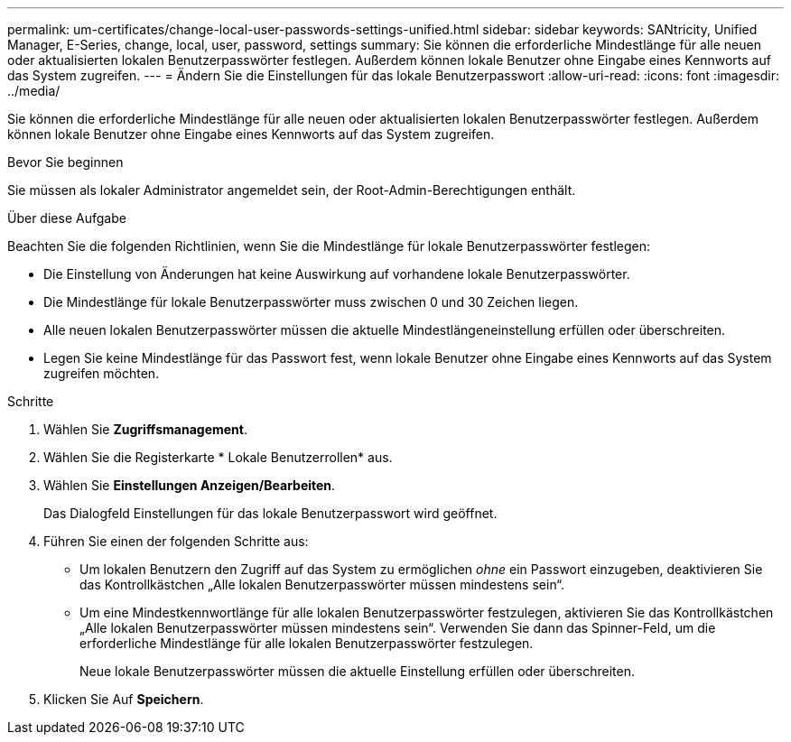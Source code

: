---
permalink: um-certificates/change-local-user-passwords-settings-unified.html 
sidebar: sidebar 
keywords: SANtricity, Unified Manager, E-Series, change, local, user, password, settings 
summary: Sie können die erforderliche Mindestlänge für alle neuen oder aktualisierten lokalen Benutzerpasswörter festlegen. Außerdem können lokale Benutzer ohne Eingabe eines Kennworts auf das System zugreifen. 
---
= Ändern Sie die Einstellungen für das lokale Benutzerpasswort
:allow-uri-read: 
:icons: font
:imagesdir: ../media/


[role="lead"]
Sie können die erforderliche Mindestlänge für alle neuen oder aktualisierten lokalen Benutzerpasswörter festlegen. Außerdem können lokale Benutzer ohne Eingabe eines Kennworts auf das System zugreifen.

.Bevor Sie beginnen
Sie müssen als lokaler Administrator angemeldet sein, der Root-Admin-Berechtigungen enthält.

.Über diese Aufgabe
Beachten Sie die folgenden Richtlinien, wenn Sie die Mindestlänge für lokale Benutzerpasswörter festlegen:

* Die Einstellung von Änderungen hat keine Auswirkung auf vorhandene lokale Benutzerpasswörter.
* Die Mindestlänge für lokale Benutzerpasswörter muss zwischen 0 und 30 Zeichen liegen.
* Alle neuen lokalen Benutzerpasswörter müssen die aktuelle Mindestlängeneinstellung erfüllen oder überschreiten.
* Legen Sie keine Mindestlänge für das Passwort fest, wenn lokale Benutzer ohne Eingabe eines Kennworts auf das System zugreifen möchten.


.Schritte
. Wählen Sie *Zugriffsmanagement*.
. Wählen Sie die Registerkarte * Lokale Benutzerrollen* aus.
. Wählen Sie *Einstellungen Anzeigen/Bearbeiten*.
+
Das Dialogfeld Einstellungen für das lokale Benutzerpasswort wird geöffnet.

. Führen Sie einen der folgenden Schritte aus:
+
** Um lokalen Benutzern den Zugriff auf das System zu ermöglichen _ohne_ ein Passwort einzugeben, deaktivieren Sie das Kontrollkästchen „Alle lokalen Benutzerpasswörter müssen mindestens sein“.
** Um eine Mindestkennwortlänge für alle lokalen Benutzerpasswörter festzulegen, aktivieren Sie das Kontrollkästchen „Alle lokalen Benutzerpasswörter müssen mindestens sein“. Verwenden Sie dann das Spinner-Feld, um die erforderliche Mindestlänge für alle lokalen Benutzerpasswörter festzulegen.
+
Neue lokale Benutzerpasswörter müssen die aktuelle Einstellung erfüllen oder überschreiten.



. Klicken Sie Auf *Speichern*.

